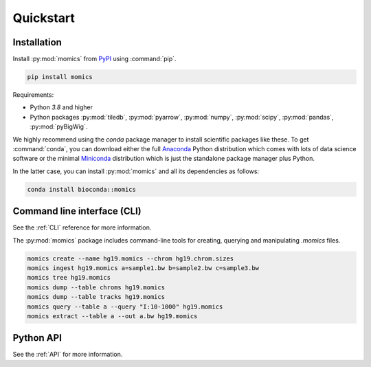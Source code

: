 Quickstart
==========

.. highlight:: console

Installation
------------

Install :py:mod:`momics`  from `PyPI <https://pypi.org/project/momics>`_ using :command:`pip`.

.. code-block:: bash

    pip install momics

Requirements:

- Python `3.8` and higher
- Python packages :py:mod:`tiledb`, :py:mod:`pyarrow`, :py:mod:`numpy`, :py:mod:`scipy`, :py:mod:`pandas`, :py:mod:`pyBigWig`.

We highly recommend using the `conda` package manager to install scientific 
packages like these. To get :command:`conda`, you can download either the 
full `Anaconda <https://www.continuum.io/downloads>`_ Python distribution 
which comes with lots of data science software or the minimal 
`Miniconda <http://conda.pydata.org/miniconda.html>`_ distribution 
which is just the standalone package manager plus Python. 

In the latter case, you can install :py:mod:`momics` and all its dependencies as follows:

.. code-block:: bash

    conda install bioconda::momics


Command line interface (CLI)
----------------------------

See the :ref:`CLI` reference for more information.


The :py:mod:`momics` package includes command-line tools for creating, querying and manipulating `.momics` files.

.. code-block:: bash

    momics create --name hg19.momics --chrom hg19.chrom.sizes
    momics ingest hg19.momics a=sample1.bw b=sample2.bw c=sample3.bw
    momics tree hg19.momics
    momics dump --table chroms hg19.momics
    momics dump --table tracks hg19.momics
    momics query --table a --query "I:10-1000" hg19.momics
    momics extract --table a --out a.bw hg19.momics


Python API
----------

See the :ref:`API` for more information.

